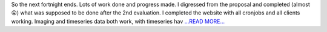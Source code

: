 .. title: Second Half of the Second Third of the Coding Period
.. slug:
.. date: 2017-07-26 19:49:44 
.. tags: SunPy
.. author: punyaslokpattnaik
.. link: https://punyaslokpattnaik.wordpress.com/2017/07/27/second-half-of-the-second-third-of-the-coding-period/
.. description:
.. category: gsoc2017

So the next fortnight ends. Lots of work done and progress made. I digressed from the proposal and completed (almost 😛) what was supposed to be done after the 2nd evaluation. I completed the website with all cronjobs and all clients working. Imaging and timeseries data both work, with timeseries hav `...READ MORE... <https://punyaslokpattnaik.wordpress.com/2017/07/27/second-half-of-the-second-third-of-the-coding-period/>`__

